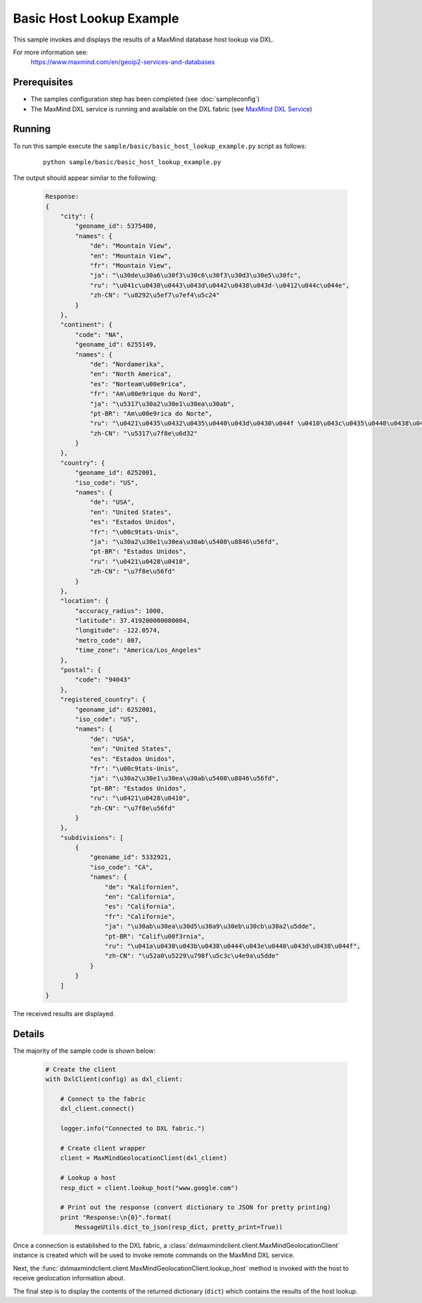 Basic Host Lookup Example
=========================

This sample invokes and displays the results of a MaxMind database host lookup via DXL.

For more information see:
    https://www.maxmind.com/en/geoip2-services-and-databases

Prerequisites
*************
* The samples configuration step has been completed (see :doc:`sampleconfig`)
* The MaxMind DXL service is running and available on the DXL fabric (see `MaxMind DXL Service <https://github.com/opendxl/opendxl-maxmind-service-python>`_)

Running
*******

To run this sample execute the ``sample/basic/basic_host_lookup_example.py`` script as follows:

    .. parsed-literal::

        python sample/basic/basic_host_lookup_example.py

The output should appear similar to the following:

    .. code-block:: python

        Response:
        {
            "city": {
                "geoname_id": 5375480,
                "names": {
                    "de": "Mountain View",
                    "en": "Mountain View",
                    "fr": "Mountain View",
                    "ja": "\u30de\u30a6\u30f3\u30c6\u30f3\u30d3\u30e5\u30fc",
                    "ru": "\u041c\u0430\u0443\u043d\u0442\u0438\u043d-\u0412\u044c\u044e",
                    "zh-CN": "\u8292\u5ef7\u7ef4\u5c24"
                }
            },
            "continent": {
                "code": "NA",
                "geoname_id": 6255149,
                "names": {
                    "de": "Nordamerika",
                    "en": "North America",
                    "es": "Norteam\u00e9rica",
                    "fr": "Am\u00e9rique du Nord",
                    "ja": "\u5317\u30a2\u30e1\u30ea\u30ab",
                    "pt-BR": "Am\u00e9rica do Norte",
                    "ru": "\u0421\u0435\u0432\u0435\u0440\u043d\u0430\u044f \u0410\u043c\u0435\u0440\u0438\u043a\u0430",
                    "zh-CN": "\u5317\u7f8e\u6d32"
                }
            },
            "country": {
                "geoname_id": 6252001,
                "iso_code": "US",
                "names": {
                    "de": "USA",
                    "en": "United States",
                    "es": "Estados Unidos",
                    "fr": "\u00c9tats-Unis",
                    "ja": "\u30a2\u30e1\u30ea\u30ab\u5408\u8846\u56fd",
                    "pt-BR": "Estados Unidos",
                    "ru": "\u0421\u0428\u0410",
                    "zh-CN": "\u7f8e\u56fd"
                }
            },
            "location": {
                "accuracy_radius": 1000,
                "latitude": 37.419200000000004,
                "longitude": -122.0574,
                "metro_code": 807,
                "time_zone": "America/Los_Angeles"
            },
            "postal": {
                "code": "94043"
            },
            "registered_country": {
                "geoname_id": 6252001,
                "iso_code": "US",
                "names": {
                    "de": "USA",
                    "en": "United States",
                    "es": "Estados Unidos",
                    "fr": "\u00c9tats-Unis",
                    "ja": "\u30a2\u30e1\u30ea\u30ab\u5408\u8846\u56fd",
                    "pt-BR": "Estados Unidos",
                    "ru": "\u0421\u0428\u0410",
                    "zh-CN": "\u7f8e\u56fd"
                }
            },
            "subdivisions": [
                {
                    "geoname_id": 5332921,
                    "iso_code": "CA",
                    "names": {
                        "de": "Kalifornien",
                        "en": "California",
                        "es": "California",
                        "fr": "Californie",
                        "ja": "\u30ab\u30ea\u30d5\u30a9\u30eb\u30cb\u30a2\u5dde",
                        "pt-BR": "Calif\u00f3rnia",
                        "ru": "\u041a\u0430\u043b\u0438\u0444\u043e\u0440\u043d\u0438\u044f",
                        "zh-CN": "\u52a0\u5229\u798f\u5c3c\u4e9a\u5dde"
                    }
                }
            ]
        }



The received results are displayed.

Details
*******

The majority of the sample code is shown below:

    .. code-block:: python

        # Create the client
        with DxlClient(config) as dxl_client:

            # Connect to the fabric
            dxl_client.connect()

            logger.info("Connected to DXL fabric.")

            # Create client wrapper
            client = MaxMindGeolocationClient(dxl_client)

            # Lookup a host
            resp_dict = client.lookup_host("www.google.com")

            # Print out the response (convert dictionary to JSON for pretty printing)
            print "Response:\n{0}".format(
                MessageUtils.dict_to_json(resp_dict, pretty_print=True))


Once a connection is established to the DXL fabric, a :class:`dxlmaxmindclient.client.MaxMindGeolocationClient` instance is
created which will be used to invoke remote commands on the MaxMind DXL service.

Next, the :func:`dxlmaxmindclient.client.MaxMindGeolocationClient.lookup_host` method is invoked with the host to receive geolocation information about.

The final step is to display the contents of the returned dictionary (``dict``) which contains the results of the host lookup.

